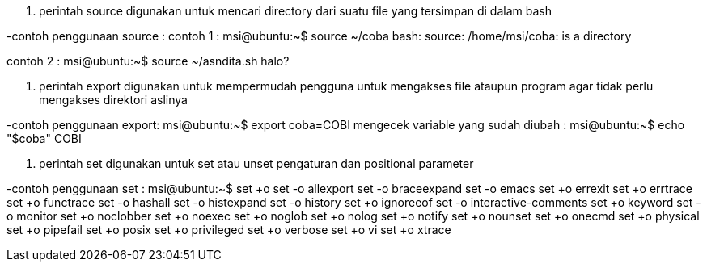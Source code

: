 1. perintah source digunakan untuk mencari directory dari suatu file yang tersimpan di dalam bash

-contoh penggunaan source :
contoh 1 : msi@ubuntu:~$ source ~/coba
bash: source: /home/msi/coba: is a directory

//file tidak dapat dijalankan dengan perintah source karena file tersebut merupakan directory dalam artian ini berupa folder bukan berupa executable file
contoh 2 : msi@ubuntu:~$ source ~/asndita.sh
halo?

//teks ini menandakan bahwa file tersebut executable atau dapat dieksekusi sehingga program langsung dijalankan dengan perintah source


2. perintah export digunakan untuk mempermudah pengguna untuk mengakses file ataupun program agar tidak perlu mengakses direktori aslinya

-contoh penggunaan export:
msi@ubuntu:~$ export coba=COBI
mengecek variable yang sudah diubah : msi@ubuntu:~$ echo "$coba"
COBI

3. perintah set digunakan untuk  set atau unset pengaturan dan positional parameter

-contoh penggunaan set :
msi@ubuntu:~$ set +o
set -o allexport
set -o braceexpand
set -o emacs
set +o errexit
set +o errtrace
set +o functrace
set -o hashall
set -o histexpand
set -o history
set +o ignoreeof
set -o interactive-comments
set +o keyword
set -o monitor
set +o noclobber
set +o noexec
set +o noglob
set +o nolog
set +o notify
set +o nounset
set +o onecmd
set +o physical
set +o pipefail
set +o posix
set +o privileged
set +o verbose
set +o vi
set +o xtrace

